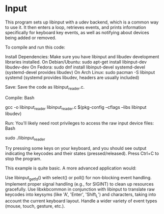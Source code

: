 * Input
This program sets up libinput with a udev backend, which is a common way to use it. It then enters a loop, retrieves events, and prints information specifically for keyboard key events, as well as notifying about devices being added or removed.

To compile and run this code:

    Install Dependencies: Make sure you have libinput and libudev development libraries installed.
        On Debian/Ubuntu: sudo apt-get install libinput-dev libudev-dev
        On Fedora: sudo dnf install libinput-devel systemd-devel (systemd-devel provides libudev)
        On Arch Linux: sudo pacman -S libinput systemd (systemd provides libudev, headers are usually included)

    Save: Save the code as libinput_reader.c.

    Compile:
    Bash

gcc -o libinput_reader libinput_reader.c $(pkg-config --cflags --libs libinput libudev)

Run:
You'll likely need root privileges to access the raw input device files:
Bash

    sudo ./libinput_reader

    Try pressing some keys on your keyboard, and you should see output indicating the keycodes and their states (pressed/released). Press Ctrl+C to stop the program.

This example is quite basic. A more advanced application would:

    Use libinput_get_fd() with select() or poll() for non-blocking event handling.
    Implement proper signal handling (e.g., for SIGINT) to clean up resources gracefully.
    Use libxkbcommon in conjunction with libinput to translate raw keycodes into keysyms (like 'A', 'Enter', 'Shift_L') and characters, taking into account the current keyboard layout.
    Handle a wider variety of event types (mouse, touch, gesture, etc.).
